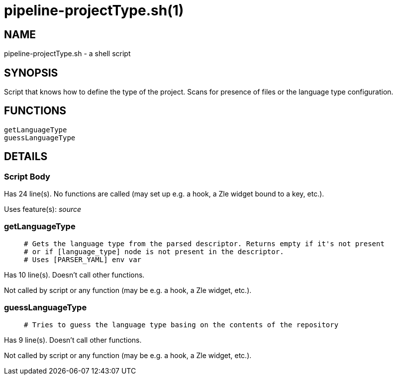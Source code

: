 pipeline-projectType.sh(1)
==========================
:compat-mode!:

NAME
----
pipeline-projectType.sh - a shell script

SYNOPSIS
--------

Script that knows how to define the type of the project.
Scans for presence of files or the language type configuration.


FUNCTIONS
---------

 getLanguageType
 guessLanguageType

DETAILS
-------

Script Body
~~~~~~~~~~~

Has 24 line(s). No functions are called (may set up e.g. a hook, a Zle widget bound to a key, etc.).

Uses feature(s): _source_

getLanguageType
~~~~~~~~~~~~~~~

____
 # Gets the language type from the parsed descriptor. Returns empty if it's not present
 # or if [language_type] node is not present in the descriptor.
 # Uses [PARSER_YAML] env var
____

Has 10 line(s). Doesn't call other functions.

Not called by script or any function (may be e.g. a hook, a Zle widget, etc.).

guessLanguageType
~~~~~~~~~~~~~~~~~

____
 # Tries to guess the language type basing on the contents of the repository
____

Has 9 line(s). Doesn't call other functions.

Not called by script or any function (may be e.g. a hook, a Zle widget, etc.).

